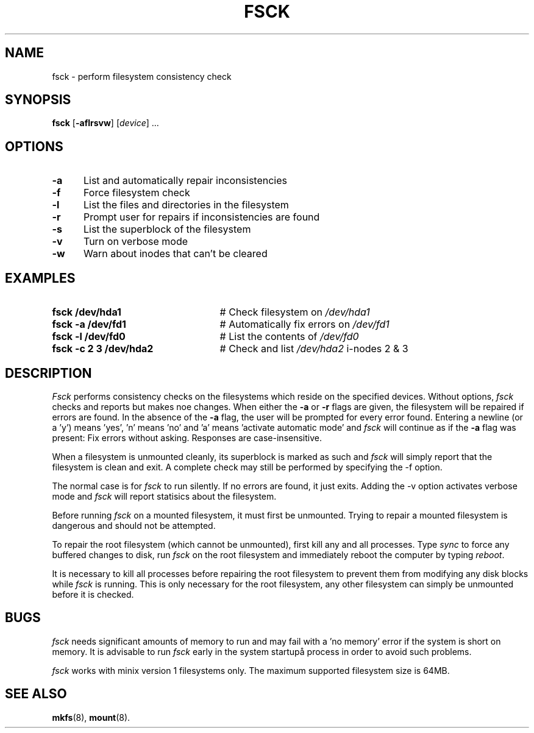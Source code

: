 .TH FSCK 8
.SH NAME
fsck \- perform filesystem consistency check
.SH SYNOPSIS
\fBfsck\fR [\fB\-aflrsvw\fR]\fR [\fIdevice\fR] ...\fR
.br
.SH OPTIONS
.TP 5
.B \-a
List and automatically repair inconsistencies
.TP 5
.B \-f
Force filesystem check
.TP 5
.B \-l
List the files and directories in the filesystem
.TP 5
.B \-r
Prompt user for repairs if inconsistencies are found
.TP 5
.B \-s
List the superblock of the filesystem
.TP 5
.B \-v
Turn on verbose mode
.TP 5
.B \-w
Warn about inodes that can't be cleared
.SH EXAMPLES
.TP 25
.B fsck /dev/hda1
# Check filesystem on \fI/dev/hda1\fR
.TP 25
.B fsck \-a /dev/fd1
# Automatically fix errors on \fI/dev/fd1\fR
.TP 25
.B fsck \-l /dev/fd0
# List the contents of \fI/dev/fd0\fR
.TP 25
.B fsck \-c 2 3 /dev/hda2
# Check and list \fI/dev/hda2\fR i-nodes 2 & 3
.SH DESCRIPTION
.PP
\fIFsck\fR performs consistency checks on the filesystems which reside 
on the specified devices. Without options,
.IR fsck
checks and reports but makes noe changes.
When either the \fB\-a\fR or \fB\-r\fR flags are given, the filesystem
will be repaired if errors are found. In the absence of the \fB\-a\fR flag, the user will be prompted for
every error found. Entering a newline (or a 'y') means 'yes', 'n' means 'no' and 'a' means 'activate automatic mode'
and \fIfsck\fR will continue as if the \fB\-a\fR flag was present: Fix errors without asking. Responses
are case-insensitive.
.PP
When a filesystem is unmounted cleanly, its superblock is marked as such and 
.IR fsck
will simply report that the filesystem is clean and exit. 
A complete check may still be performed by specifying the
\fR\-f\fR option.
.PP
The normal case is for 
.IR fsck
to run silently. If no errors are found, it just exits. Adding the \fR\-v\fR option activates verbose mode 
and 
.IR fsck
will report statisics about the filesystem.
.PP
Before running \fIfsck\fR on a mounted filesystem, it must first be unmounted.
Trying to repair a mounted filesystem is dangerous and should not be 
attempted.
.PP
To repair the root filesystem (which cannot be unmounted), first 
kill any and all processes. 
Type \fIsync\fR to force any buffered changes to disk,
run \fIfsck\fR on the root filesystem and immediately reboot the
computer by typing \fIreboot\fR.
.PP
It is necessary to kill all processes before repairing the root filesystem
to prevent them from modifying any disk blocks while \fIfsck\fR is running.
This is only necessary for the root filesystem, any other filesystem can
simply be unmounted before it is checked.
.SH BUGS
.IR fsck
needs significant amounts of memory to run and may fail with a 'no memory' error if the system is short on memory. It is advisable to run
.IR fsck
early in the system startupå process in order to avoid such problems.
.PP
.IR fsck
works with minix version 1 filesystems only. The maximum supported filesystem size is 64MB.
.SH "SEE ALSO"
.BR mkfs (8),
.BR mount (8).
